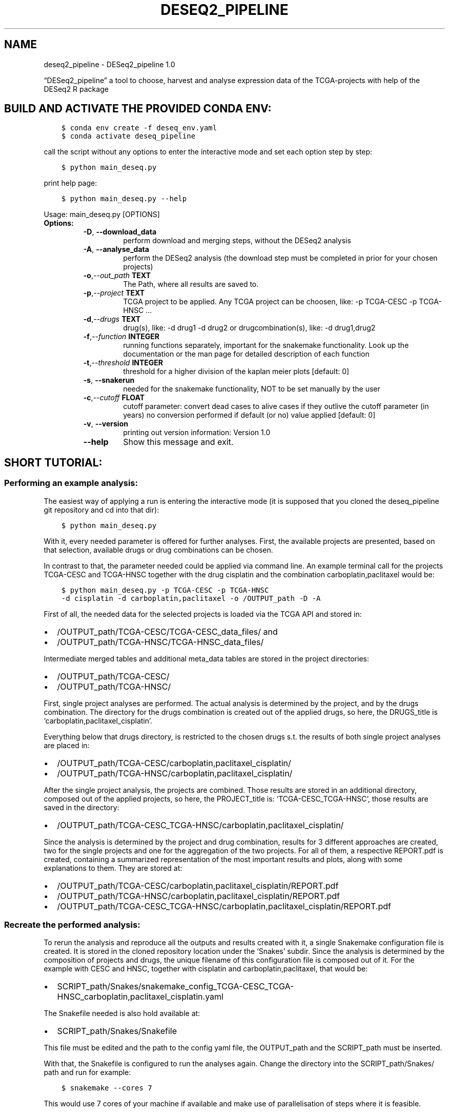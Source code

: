 .\" Man page generated from reStructuredText.
.
.
.nr rst2man-indent-level 0
.
.de1 rstReportMargin
\\$1 \\n[an-margin]
level \\n[rst2man-indent-level]
level margin: \\n[rst2man-indent\\n[rst2man-indent-level]]
-
\\n[rst2man-indent0]
\\n[rst2man-indent1]
\\n[rst2man-indent2]
..
.de1 INDENT
.\" .rstReportMargin pre:
. RS \\$1
. nr rst2man-indent\\n[rst2man-indent-level] \\n[an-margin]
. nr rst2man-indent-level +1
.\" .rstReportMargin post:
..
.de UNINDENT
. RE
.\" indent \\n[an-margin]
.\" old: \\n[rst2man-indent\\n[rst2man-indent-level]]
.nr rst2man-indent-level -1
.\" new: \\n[rst2man-indent\\n[rst2man-indent-level]]
.in \\n[rst2man-indent\\n[rst2man-indent-level]]u
..
.TH "DESEQ2_PIPELINE" "1" "Dec 07, 2021" "" "DESeq2_pipeline"
.SH NAME
deseq2_pipeline \- DESeq2_pipeline 1.0
.sp
“DESeq2_pipeline” a tool to choose, harvest and analyse expression data of
the TCGA\-projects with help of the DESeq2 R package
.SH BUILD AND ACTIVATE THE PROVIDED CONDA ENV:
.INDENT 0.0
.INDENT 3.5
.sp
.nf
.ft C
$ conda env create \-f deseq_env.yaml
$ conda activate deseq_pipeline
.ft P
.fi
.UNINDENT
.UNINDENT
.sp
call the script without any options to enter the interactive mode and set
each option step by step:
.INDENT 0.0
.INDENT 3.5
.sp
.nf
.ft C
$ python main_deseq.py
.ft P
.fi
.UNINDENT
.UNINDENT
.sp
print help page:
.INDENT 0.0
.INDENT 3.5
.sp
.nf
.ft C
$ python main_deseq.py \-\-help
.ft P
.fi
.UNINDENT
.UNINDENT
.sp
Usage: main_deseq.py [OPTIONS]
.INDENT 0.0
.TP
.B Options:
.INDENT 7.0
.TP
.B  \-D\fP,\fB  \-\-download_data
perform download and merging steps, without the
DESeq2 analysis
.TP
.B  \-A\fP,\fB  \-\-analyse_data
perform the DESeq2 analysis (the download step must
be completed in prior for your chosen projects)
.TP
.BI \-o\fP,\fB  \-\-out_path \ TEXT
The Path, where all results are saved to.
.TP
.BI \-p\fP,\fB  \-\-project \ TEXT
TCGA project to be applied. Any TCGA project can be
choosen, like: \-p TCGA\-CESC \-p TCGA\-HNSC …
.TP
.BI \-d\fP,\fB  \-\-drugs \ TEXT
drug(s), like: \-d drug1 \-d drug2 or
drugcombination(s), like: \-d drug1,drug2
.TP
.BI \-f\fP,\fB  \-\-function \ INTEGER
running functions separately, important for the
snakemake functionality. Look up the documentation
or the man page for detailed description  of each
function
.TP
.BI \-t\fP,\fB  \-\-threshold \ INTEGER
threshold for a higher division of the kaplan meier
plots  [default: 0]
.TP
.B  \-s\fP,\fB  \-\-snakerun
needed for the snakemake functionality, NOT to be
set manually by the user
.TP
.BI \-c\fP,\fB  \-\-cutoff \ FLOAT
cutoff parameter: convert dead cases to alive cases
if they outlive the cutoff parameter (in years) no
conversion performed if default (or no) value
applied  [default: 0]
.TP
.B  \-v\fP,\fB  \-\-version
printing out version information: Version 1.0
.TP
.B  \-\-help
Show this message and exit.
.UNINDENT
.UNINDENT
.SH SHORT TUTORIAL:
.SS Performing an example analysis:
.sp
The easiest way of applying a run is entering the interactive mode (it is
supposed that you cloned the deseq_pipeline git repository and cd into that
dir):
.INDENT 0.0
.INDENT 3.5
.sp
.nf
.ft C
$ python main_deseq.py
.ft P
.fi
.UNINDENT
.UNINDENT
.sp
With it, every needed parameter is offered for further analyses. First, the
available projects are presented, based on that selection, available drugs
or drug combinations can be chosen.
.sp
In contrast to that, the parameter needed could be applied via command line.
An example terminal call for the projects TCGA\-CESC and TCGA\-HNSC together with
the drug cisplatin and the combination carboplatin,paclitaxel would be:
.INDENT 0.0
.INDENT 3.5
.sp
.nf
.ft C
$ python main_deseq.py \-p TCGA\-CESC \-p TCGA\-HNSC
\-d cisplatin \-d carboplatin,paclitaxel \-o /OUTPUT_path \-D \-A
.ft P
.fi
.UNINDENT
.UNINDENT
.sp
First of all, the needed data for the selected projects is loaded via the
TCGA API and stored in:
.INDENT 0.0
.IP \(bu 2
/OUTPUT_path/TCGA\-CESC/TCGA\-CESC_data_files/ and
.IP \(bu 2
/OUTPUT_path/TCGA\-HNSC/TCGA\-HNSC_data_files/
.UNINDENT
.sp
Intermediate merged tables and additional meta_data tables are stored in the
project directories:
.INDENT 0.0
.IP \(bu 2
/OUTPUT_path/TCGA\-CESC/
.IP \(bu 2
/OUTPUT_path/TCGA\-HNSC/
.UNINDENT
.sp
First, single project analyses are performed. The actual analysis is
determined by the project, and by the drugs combination. The directory for
the drugs combination is created out of the applied drugs, so here, the
DRUGS_title is ‘carboplatin,paclitaxel_cisplatin’.
.sp
Everything below that drugs directory, is restricted to the chosen drugs
s.t. the results of both single project analyses are placed in:
.INDENT 0.0
.IP \(bu 2
/OUTPUT_path/TCGA\-CESC/carboplatin,paclitaxel_cisplatin/
.IP \(bu 2
/OUTPUT_path/TCGA\-HNSC/carboplatin,paclitaxel_cisplatin/
.UNINDENT
.sp
After the single project analysis, the projects are combined. Those results
are stored in an additional directory, composed out of the applied projects,
so here, the PROJECT_title is: ‘TCGA\-CESC_TCGA\-HNSC’, those results are saved
in the directory:
.INDENT 0.0
.IP \(bu 2
/OUTPUT_path/TCGA\-CESC_TCGA\-HNSC/carboplatin,paclitaxel_cisplatin/
.UNINDENT
.sp
Since the analysis is determined by the project and drug combination, results
for 3 different approaches are created, two for the single projects and one
for the aggregation of the two projects. For all of them, a respective
REPORT.pdf is created, containing a summarized representation of the most
important results and plots, along with some explanations to them. They are
stored at:
.INDENT 0.0
.IP \(bu 2
/OUTPUT_path/TCGA\-CESC/carboplatin,paclitaxel_cisplatin/REPORT.pdf
.IP \(bu 2
/OUTPUT_path/TCGA\-HNSC/carboplatin,paclitaxel_cisplatin/REPORT.pdf
.IP \(bu 2
/OUTPUT_path/TCGA\-CESC_TCGA\-HNSC/carboplatin,paclitaxel_cisplatin/REPORT.pdf
.UNINDENT
.SS Recreate the performed analysis:
.sp
To rerun the analysis and reproduce all the outputs and results created with
it, a single Snakemake configuration file is created. It is stored in the
cloned repository location under the ‘Snakes’ subdir.
Since the analysis is determined by the composition of projects and drugs, the
unique filename of this configuration file is composed out of it. For the
example with CESC and HNSC, together with cisplatin and carboplatin,paclitaxel,
that would be:
.INDENT 0.0
.IP \(bu 2
SCRIPT_path/Snakes/snakemake_config_TCGA\-CESC_TCGA\-HNSC_carboplatin,paclitaxel_cisplatin.yaml
.UNINDENT
.sp
The Snakefile needed is also hold available at:
.INDENT 0.0
.IP \(bu 2
SCRIPT_path/Snakes/Snakefile
.UNINDENT
.sp
This file must be edited and the path to the config yaml file, the OUTPUT_path
and the SCRIPT_path must be inserted.
.sp
With that, the Snakefile is configured to run the analyses again. Change the
directory into the SCRIPT_path/Snakes/ path and run for example:
.INDENT 0.0
.INDENT 3.5
.sp
.nf
.ft C
$ snakemake \-\-cores 7
.ft P
.fi
.UNINDENT
.UNINDENT
.sp
This would use 7 cores of your machine if available and make use of
parallelisation of steps where it is feasible.
.SH DIRECT FUNCTION CALLING VIA TERMINAL CALL:
.sp
The possibility to call some functions directly through the terminal is
necessary for the Snakemake functionality, but not an actual use case, besides
of function 11.
.sp
The \-D option is an alias to call function 1 to 6, the \-A option is an alias to
call function 7 to 15.
.sp
If you want to add a new threshold for your Kaplan Meier plots, this could be
done with function 11. The config yaml file is updated automatically, s.t. this
would be included to your fixed workflow.
.INDENT 0.0
.IP \(bu 2
\fI\%\-f 1 meta_filter()\fP
.IP \(bu 2
\fI\%\-f 2 download_clinical_tables()\fP
.IP \(bu 2
\fI\%\-f 3 download_data_files()\fP
.IP \(bu 2
\fI\%\-f 4 merging_meta_infos()\fP
.IP \(bu 2
\fI\%\-f 5 create_summary_table()\fP
.IP \(bu 2
\fI\%\-f 6 correct_drugs()\fP
.IP \(bu 2
\fI\%\-f 7 provide_DESeq2_table()\fP
.IP \(bu 2
\fI\%\-f 8 create_statistics_from_DESeq2_tables()\fP
.IP \(bu 2
\fI\%\-f 9 provide_DESeq2_table()\fP
.IP \(bu 2
\fI\%\-f 10 create_statistics_from_DESeq2_tables()\fP
.IP \(bu 2
\fI\%\-f 11 lifelines_ENSG()\fP
.IP \(bu 2
\fI\%\-f 12 drug_frequency()\fP
.IP \(bu 2
\fI\%\-f 13 create_report_pdf()\fP
.IP \(bu 2
\fI\%\-f 14 drug_frequency_all_single_projects()\fP
.IP \(bu 2
\fI\%\-f 15 create_snake_config()\fP
.UNINDENT
.SH THE DESEQ2 PIPELINE SPECIFIC THRESHOLD PARAMETER:
.sp
With the \-T parameter the gene specific Kaplan\-Meyer plots can be
adjusted. The plots are created for both, the 10 most differentially expressed
genes in the alive cases and in the dead cases. Based on the normalized
countmatrix given by DESeq2, the median of the count values serve as pivot
element for the division of cases in the groups UP and DOWN and are plotted
accordingly to those groupings.
It was desired to achieve a better separation of the graphs, with help
of the threshold parameter. Therefore, counts from cases lying to close to the
median shall be omitted. The threshold determines the percentage
depending on the pivot element, in what range around of it counts of respective
cases shall be omitted, invoking cases to the plot which show a more clear
expression level either above or below the median.
.SH DOCUMENTATION OF MODULES, CLASSES AND FUNCTIONS:
.sp
within this, every parameter needed for the analysis is set
.INDENT 0.0
.TP
.B param
out_path: path for DESeq2 pipeline outputs
.TP
.B type
out_path: str
.TP
.B param
script_path: path to the DESeq2_pipeline repo
.TP
.B type
script_path: str
.TP
.B param
function: apply, if a specific function should be executed solely        (also multiple functions possible)
.TP
.B type
function: int
.TP
.B param
drugs: applied drug(s)
.TP
.B type
drugs: list of str
.TP
.B param
project: list of projects chosen
.TP
.B type
project: list of str
.TP
.B param
download_data: bool flag, whether raw data needs to be downloaded
.TP
.B type
download_data: bool
.TP
.B param
analyse_data: bool flag, whether the deseq analyses shall be        started
.TP
.B param
threshold: parameter for the lifeline plots helping for the        classification of expression data
.TP
.B type
threshold: int
.UNINDENT
.INDENT 0.0
.TP
.B create_matrix_new.correct_drugs(PROJECT, OUTPUT_PATH, logger)
.INDENT 7.0
.TP
.B Param
PROJECT: list of projects chosen
.TP
.B Type
PROJECT: list of str
.TP
.B Param
OUTPUT_PATH: path for DESeq2 pipeline outputs
.TP
.B Type
OUTPUT_PATH: str
.TP
.B Param
logger: the adjustet logger with the right filehandler
.TP
.B Type
logger: logging instance
.UNINDENT
.sp
creating table: ‘OUTPUT_PATH/DF_3t_both_with_DRUG_combi.tsv’,
drugcombination in field ‘drugnames’ as ordered set, comma seperated.
header includes: UUID    case_id gender  vital_status    drugnames
survivaltime    years_to_last_follow_up year_of_birth   year_of_death
age_at_diagnosis        PROJECT
.INDENT 7.0
.INDENT 3.5
.sp
.nf
.ft C
# for executing this step via terminal, issue \-f 6 to your call,
# example:
$ python main_deseq.py \-p TCGA\-CESC \-d cisplatin \-f 6
.ft P
.fi
.UNINDENT
.UNINDENT
.UNINDENT
.INDENT 0.0
.TP
.B create_matrix_new.create_log_for_A(OUTPUT_PATH, PROJECT_list, PROJECT_title, DRUGS_title)
.INDENT 7.0
.TP
.B Param
OUTPUT_PATH: path for DESeq2 pipeline outputs
.TP
.B Type
OUTPUT_PATH: str
.TP
.B Param
PROJECT_list: list of applied projects
.TP
.B Type
PROJECT_list: list of str
.TP
.B Param
PROJECT_title: concatenated str of multiple projects
.TP
.B Type
PROJECT_title: str
.TP
.B Param
DRUGS_title: concatenated str of multiple drugs
.TP
.B Type
DRUGS_title: str
.UNINDENT
.sp
in case the \-A option is set without the \-D, the log file has to be createt
in advance. With that, it is simultaneously checked if the files needed
(downloaded datafiles, etc) are actually already present
.UNINDENT
.INDENT 0.0
.TP
.B create_matrix_new.create_snake_config(OUTPUT_PATH, PROJECT_title, DRUGS_title, PROJECT_list, DRUGS, SCRIPT_PATH, cutoff)
.INDENT 7.0
.TP
.B Param
OUTPUT_PATH: path for DESeq2 pipeline outputs
.TP
.B Type
OUTPUT_PATH: str
.TP
.B Param
PROJECT_title: concatenated str of multiple projects
.TP
.B Type
PROJECT_title: str
.TP
.B Param
DRUGS_title: concatenated str of multiple drugs
.TP
.B Type
DRUGS_title: str
.TP
.B Param
PROJECT_list: list of applied projects
.TP
.B Type
PROJECT_list: list of str
.TP
.B Param
DRUGS: applied drug(s)
.TP
.B Type
DRUGS: list of str
.TP
.B Param
SCRIPT_PATH: path to the DESeq2_pipeline repo
.TP
.B Type
SCRIPT_PATH: str
.TP
.B Param
cutoff: path to the DESeq2_pipeline repo
.TP
.B Type
cutoff: float
.UNINDENT
.sp
out of the log files in PROJECT_title/DRUGS_title/test_log.log
parse out all outputfiles of the applied run and create
PROJECT_title/DRUGS_title/snakemake_config.yaml
.INDENT 7.0
.INDENT 3.5
.sp
.nf
.ft C
# for executing this step via terminal, issue \-f 15 to your call,
# example:
$ python main_deseq.py \-p TCGA\-CESC \-d cisplatin \-f 15
.ft P
.fi
.UNINDENT
.UNINDENT
.UNINDENT
.INDENT 0.0
.TP
.B create_matrix_new.create_statistics_from_DESeq2_tables(OUTPUT_PATH, DRUGS, SCRIPT_PATH, PROJECT, logger, DRUGS_title)
.INDENT 7.0
.TP
.B Param
OUTPUT_PATH: path for DESeq2 pipeline outputs
.TP
.B Type
OUTPUT_PATH: str
.TP
.B Param
DRUGS: applied drug(s)
.TP
.B Type
DRUGS: list of str
.TP
.B Param
SCRIPT_PATH: path to the DESeq2_pipeline repo
.TP
.B Type
SCRIPT_PATH: str
.TP
.B Param
PROJECT: list of projects chosen
.TP
.B Type
PROJECT: list of str
.TP
.B Param
logger: the adjustet logger with the right filehandler
.TP
.B Type
logger: logging instance
.UNINDENT
.sp
adding some statistics to the result output tables from DESeq2
table is saved in
OUTPUT_PATH/PROJECT_title/DRUGS_title/DESeq2_out***/results_statistics.tsv
.INDENT 7.0
.INDENT 3.5
.sp
.nf
.ft C
# for executing this step via terminal, issue \-f 8 to your call,
# example:
$ python main_deseq.py \-p TCGA\-CESC \-d cisplatin \-f 8

# when choosing multiple projects, call:
$ python main_deseq.py \-p TCGA\-CESC  \-p TCGA\-HNSC \-d cisplatin \-f 10
.ft P
.fi
.UNINDENT
.UNINDENT
.UNINDENT
.INDENT 0.0
.TP
.B create_matrix_new.create_summary_table(OUTPUT_PATH, PROJECT, logger)
.INDENT 7.0
.TP
.B Param
OUTPUT_PATH: path for DESeq2 pipeline outputs
.TP
.B Type
OUTPUT_PATH: str
.TP
.B Param
PROJECT: list of projects chosen
.TP
.B Type
PROJECT: list of str
.TP
.B Param
logger: the adjustet logger with the right filehandler
.TP
.B Type
logger: logging instance
.UNINDENT
.sp
get the raw data out of the gzip compressed files and merge them together,
save complete merged table in OUTPUT_PATH/PROJECT/summary_DF.tsv
.SH EXAMPLE STRUCTURE FOR SUMMARY_DF.TSV:
.TS
center;
|l|l|.
_
T{
gene identifier
T}	T{
case_id with counts
T}
_
T{
genes
T}	T{
6ff12a54\-10da\-4941\-bfea\-7b66e19b4be9 …
T}
_
T{
ENSG00000000003
T}	T{
3423 …
T}
_
T{
ENSG00000000005
T}	T{
0 …
T}
_
.TE
.INDENT 7.0
.INDENT 3.5
.sp
.nf
.ft C
# for executing this step via terminal, issue \-f 5 to your call,
# example:
$ python main_deseq.py \-p TCGA\-CESC \-d cisplatin \-f 5
.ft P
.fi
.UNINDENT
.UNINDENT
.UNINDENT
.INDENT 0.0
.TP
.B create_matrix_new.download_clinical_tables(UUID, PROJECT, OUTPUT_PATH, logger)
.INDENT 7.0
.TP
.B Param
UUID: unique file identifier of the meta table
.TP
.B Type
UUID: str
.TP
.B Param
PROJECT: list of projects chosen
.TP
.B Type
PROJECT: list of str
.TP
.B Param
OUTPUT_PATH: path for DESeq2 pipeline outputs
.TP
.B Type
OUTPUT_PATH: str
.TP
.B Param
logger: the adjustet logger with the right filehandler
.TP
.B Type
logger: logging instance
.UNINDENT
.sp
with the UUID the clinical tables will be downloaded in the
OUTPUT_PATH/PROJECT:
.INDENT 7.0
.INDENT 3.5
.INDENT 0.0
.IP \(bu 2
nationwidechildrens.org_clinical_patient_****.txt
.IP \(bu 2
nationwidechildrens.org_clinical_drug_****.txt
.UNINDENT
.UNINDENT
.UNINDENT
.INDENT 7.0
.INDENT 3.5
.sp
.nf
.ft C
# for executing this step via terminal, issue \-f 2 to your call,
# example:
$ python main_deseq.py \-p TCGA\-CESC \-d cisplatin \-f 2
.ft P
.fi
.UNINDENT
.UNINDENT
.UNINDENT
.INDENT 0.0
.TP
.B create_matrix_new.download_data_files(PROJECT, FILE_TYPE, OUTPUT_PATH, logger, snakerun, PROJECT_title, DRUGS_title, SCRIPT_PATH)
.INDENT 7.0
.TP
.B Param
PROJECT: list of projects chosen
.TP
.B Type
PROJECT: list of str
.TP
.B Param
FILE_TYPE: type of raw data to download from TCGA
.TP
.B Type
FILE_TYPE: str
.TP
.B Param
OUTPUT_PATH: path for DESeq2 pipeline outputs
.TP
.B Type
OUTPUT_PATH: str
.TP
.B Param
logger: the adjustet logger with the right filehandler
.TP
.B Type
logger: logging instance
.UNINDENT
.sp
dowloading all data files and the belonging manifest with UUID to each file
creating a subdir in the OUTPUT_PATH/PROJECT/ folder named
“{PROJECT}_data_files”
the belonging MANIFEST.txt is saved in OUTPUT_PATH/PROJECT
.INDENT 7.0
.INDENT 3.5
.sp
.nf
.ft C
# for executing this step via terminal, issue \-f 3 to your call,
# example:
$ python main_deseq.py \-p TCGA\-CESC \-d cisplatin \-f 3
.ft P
.fi
.UNINDENT
.UNINDENT
.UNINDENT
.INDENT 0.0
.TP
.B create_matrix_new.merging_meta_infos(OUTPUT_PATH, PROJECT, logger)
.INDENT 7.0
.TP
.B Param
OUTPUT_PATH: path for DESeq2 pipeline outputs
.TP
.B Type
OUTPUT_PATH: str
.TP
.B Param
PROJECT: list of projects chosen
.TP
.B Type
PROJECT: list of str
.TP
.B Param
logger: the adjustet logger with the right filehandler
.TP
.B Type
logger: logging instance
.UNINDENT
.sp
merging the infos out of the 3 tables together(nationewidechildrens.org..,
manifest, metainfo)
creating 3 new tables, one with innerjoin(both), two with left and right
outer join to save those files where information is missing:
* DF_3t_left: no information about therapeutic_agents
* DF_3t_right: missing filename (case_id present)
.INDENT 7.0
.IP \(bu 2
DF_3t_both holds infos like UUID, filename, md5, size, state, case_id,        gender, vital_status, year_of_birth, year_of_death and some more..
.UNINDENT
.sp
every table saved in OUTPUT_PATH/PROJECT/
.INDENT 7.0
.INDENT 3.5
.sp
.nf
.ft C
# for executing this step via terminal, issue \-f 4 to your call,
# example:
$ python main_deseq.py \-p TCGA\-CESC \-d cisplatin \-f 4
.ft P
.fi
.UNINDENT
.UNINDENT
.UNINDENT
.INDENT 0.0
.TP
.B create_matrix_new.meta_filter(PROJECT, FILE_TYPE, OUTPUT_PATH, DRUGS_title, logger, SCRIPT_PATH, PROJECT_title, snakerun)
.INDENT 7.0
.TP
.B Param
PROJECT: list of projects chosen
.TP
.B Type
PROJECT: list of str
.TP
.B Param
FILE_TYPE: type of raw data to download from TCGA
.TP
.B Type
FILE_TYPE: str
.TP
.B Param
OUTPUT_PATH: path for DESeq2 pipeline outputs
.TP
.B Type
OUTPUT_PATH: str
.TP
.B Param
DRUGS_title: merged drug title out of multiple drugs
.TP
.B Type
DRUGS_title: str
.TP
.B Param
logger: the adjustet logger with the right filehandler
.TP
.B Type
logger: logging instance
.TP
.B Param
SCRIPT_PATH: path to the deseq_pipeline repo
.TP
.B Type
SCRIPT_PATH: str
.TP
.B Param
PROJECT_title: merged project title out of multiple projects
.TP
.B Type
PROJECT_title: str
.TP
.B Param
snakerun: the adjustet logger with the right filehandler
.TP
.B Type
logger: logging instance
.UNINDENT
.sp
creating the meta_info.dat file in your OUTPUT_PATH/PROJECT directory
.INDENT 7.0
.INDENT 3.5
.sp
.nf
.ft C
# for executing this step via terminal, issue \-f 1 to your call,
# example:
$ python main_deseq.py \-p TCGA\-CESC \-d cisplatin \-f 1
.ft P
.fi
.UNINDENT
.UNINDENT
.UNINDENT
.INDENT 0.0
.TP
.B create_matrix_new.provide_DESeq2_table(PROJECT, OUTPUT_PATH, DRUGS, SCRIPT_PATH, logger, cutoff, DRUGS_title)
.INDENT 7.0
.TP
.B Param
PROJECT: list of projects chosen
.TP
.B Type
PROJECT: list of str
.TP
.B Param
OUTPUT_PATH: path for DESeq2 pipeline outputs
.TP
.B Type
OUTPUT_PATH: str
.TP
.B Param
DRUGS: applied drug(s)
.TP
.B Type
DRUGS: list of str
.TP
.B Param
SCRIPT_PATH: path to the DESeq2_pipeline repo
.TP
.B Type
SCRIPT_PATH: str
.TP
.B Param
logger: the adjustet logger with the right filehandler
.TP
.B Type
logger: logging instance
.UNINDENT
.sp
filtering case_id according to DRUG query
providing new table for DESeq2 analysis
dependend on distinguishable factors of the tables provided, a
singlefactorial (at least differences in vital state) or a mutlifactorial
run in DESeq2 is performed (gender, therapy or project )
.INDENT 7.0
.INDENT 3.5
.sp
.nf
.ft C
# for executing this step via terminal, issue \-f 7 to your call,
# example:
$ python main_deseq.py \-p TCGA\-CESC \-d cisplatin \-f 7

# when choosing multiple projects, call:
$ python main_deseq.py \-p TCGA\-CESC  \-p TCGA\-HNSC \-d cisplatin \-f 9
.ft P
.fi
.UNINDENT
.UNINDENT
.UNINDENT
.INDENT 0.0
.TP
.B create_matrix_new.set_logger(OUTPUT_PATH, PROJECT_title, DRUGS_title)
.INDENT 7.0
.TP
.B Param
OUTPUT_PATH: path for DESeq2 pipeline outputs
.TP
.B Type
OUTPUT_PATH: str
.TP
.B Param
PROJECT_title: merged project title out of multiple projects
.TP
.B Type
PROJECT_title: str
.TP
.B Param
DRUGS_title: merged drug title out of multiple drugs
.TP
.B Type
DRUGS_title: str
.UNINDENT
.sp
every paths and options are set, configure here the logfiles, with which
the snakemake config files are going to be created we create 2 loggers, in
case just one project is applied the logs are written in
PROJECT/DRUGS_title/test_log.log in case multi project is applied, the logs
are written in PROJECT_title/DRUGS_title/test_log.log with that, it is
clear which config file shall be createt out of the logfiles present in one
outputpath (the drugs path must therefore be created from the first fct, to
write the log file also, the dir of the logfile must be logged, s.t.
snakemake knows where the input file for the final snakemake configuratioin
file is located
.UNINDENT
.INDENT 0.0
.TP
.B create_matrix_new.snake_meta(PROJECT, FILE_TYPE, OUTPUT_PATH, DRUGS_title, SCRIPT_PATH, PROJECT_title)
.INDENT 7.0
.TP
.B Param
PROJECT: list of projects chosen
.TP
.B Type
PROJECT: list of str
.TP
.B Param
FILE_TYPE: type of raw data to download from TCGA
.TP
.B Type
FILE_TYPE: str
.TP
.B Param
OUTPUT_PATH: path for DESeq2 pipeline outputs
.TP
.B Type
OUTPUT_PATH: str
.TP
.B Param
DRUGS_title: concatenated str of multiple drugs
.TP
.B Type
DRUGS_title: str
.TP
.B Param
SCRIPT_PATH: path to the DESeq2_pipeline repo
.TP
.B Type
SCRIPT_PATH: str
.TP
.B Param
PROJECT_title: concatenated str of multiple projects
.TP
.B Type
PROJECT_title: str
.UNINDENT
.sp
copy the respective
SCRIPT_PATH/Snakes/meta_infos/PROJECT_title/DRUGS_title*/meta_info.dat
into the actual OUTPUT_PATH/PROJECT/ path
.UNINDENT
.INDENT 0.0
.TP
.B choose_therapy.Choose_drugs(SCRIPT_PATH, PROJECTS)
.INDENT 7.0
.TP
.B Param
SCRIPT_PATH: path to the DESeq2_pipeline repo
.TP
.B Type
SCRIPT_PATH: str
.TP
.B Param
PROJECTS: list of projects chosen
.TP
.B Type
PROJECTS: list of str
.UNINDENT
.sp
interactively requesting the drugs which shall be applied to the deseq
approach
.UNINDENT
.INDENT 0.0
.TP
.B choose_therapy.Choose_path_and_option(OUTPUT_PATH, PROJECTS, DRUGS, function, SCRIPT_PATH, analyse_data, download_data, threshold)
.INDENT 7.0
.TP
.B Param
OUTPUT_PATH: path for DESeq2 pipeline outputs
.TP
.B Type
OUTPUT_PATH: str
.TP
.B Param
PROJECTS: list of projects chosen
.TP
.B Type
PROJECTS: list of str
.TP
.B Param
DRUGS: applied drug(s)
.TP
.B Type
DRUGS: list of str
.TP
.B Param
function: applied functions
.TP
.B Type
function: int
.TP
.B Param
SCRIPT_PATH: path to the DESeq2_pipeline repo
.TP
.B Type
SCRIPT_PATH: str
.UNINDENT
.sp
interactively requesting whether download steps, analysis or both should be
performed
.UNINDENT
.INDENT 0.0
.TP
.B choose_therapy.Choose_project()
interactively requesting the Projects that shall be applied to the deseq
approach
.UNINDENT
.INDENT 0.0
.TP
.B class lifeline_summary_test_2.Lifeline_plot(OUTPUT_PATH, PROJECT_title, DRUGS_title, path_to_result, prefix, threshold, multi_project)
returning the ENSG on which the gene specific KaplanMeier plots are created
.UNINDENT
.INDENT 0.0
.TP
.B lifeline_summary_test_2.lifelines_ENSG(OUTPUT_PATH, DRUGS, PROJECT_DRUG_UUID, threshold, DRUGS_title)
.INDENT 7.0
.TP
.B Param
OUTPUT_PATH: path for DESeq2 pipeline outputs
.TP
.B Type
OUTPUT_PATH: str
.TP
.B Param
DRUGS: applied drug(s)
.TP
.B Type
DRUGS: list of strings
.TP
.B Param
PROJECT_DRUG_UUID: hash holding a project to the UUID of the    belonging drugtable
.TP
.B Type
PROJECT_DRUG_UUID: dict
.TP
.B Param
threshold: parameter for the lifeline plots helping for the    classification of expression data
.TP
.B Type
threshold: int
.UNINDENT
.nf
script creates the plots:
lifelines_cumulative_density.svg,
lifelines_multiple_groups.svg,
lifelines_parametric_models_2.svg,
lifelines_survival_fct.svg,
lifelines_table.tsv in OUTPUT_PATH
.fi
.sp
.INDENT 7.0
.IP \(bu 2
with the different expression ENSGs (normalized counts given from        deseq, median from them and separated in UP and DOWN)         groups plottet with lifeline
.UNINDENT
.sp
\fBneeded\fP:
.INDENT 7.0
.IP \(bu 2
ALL_PROJECTS_summary_dead_alive_reduced_INFO.tsv as
.UNINDENT
.sp
\fBcount_DF_MI\fP (just the info for building the multiindex for    \fBcount_DF\fP):
.SH EXAMPLE MULTIINDEX TABLE
.TS
center;
|l|l|.
_
T{
variable
T}	T{
value
T}
_
T{
vital_status
T}	T{
alive
T}
_
T{
gender
T}	T{
female
T}
_
T{
case_id
T}	T{
6ff12a54\-10da\-4941\-bfea\-7b66e19b4be9
T}
_
T{
PROJECT
T}	T{
TCGA\-CESC
T}
_
.TE
.INDENT 7.0
.IP \(bu 2
DESeq2_MF_normalized_counts_reduced.tsv as
.UNINDENT
.SH ENSG TABLE, COUNT_DF (NORMALIZED COUNTS WITH HELP OF DESEQ2)
.TS
center;
|l|l|.
_
T{
variable
T}	T{
value
T}
_
T{
ENSG00000000003
T}	T{
4109.0073147311
T}
_
T{
ENSG00000000005
T}	T{
0
T}
_
.TE
.INDENT 7.0
.IP \(bu 2
OUTPUT_PATH/DRUGS/DESeq2_MF_results_reduced.tsv as \fBDF_res\fP
.UNINDENT
.sp
creates the \fBENSG_list\fP on the basis of the DESeq_results in
dependence of the resulttables, we get the 10 highest and 10 lowest
logfoldchange
.sp
–> here we sort log2fold change wise and merge then the most different
INCREASING and DECREASING cases with the
TCGA\-*/DF_3t_both_with_DRUG_combi.tsv, in this table we have the
fields:
.sp
UUID case_id gender, vital_status, drugnames, survivaltime,
years_to_last_follow_up, year_of_birth, year_of_death,
age_at_diagnosis, PROJECT,
.sp
[the survivaltime is created ot of the
nationwidechildrens.org_clinical_patient_cesc.txt table, col days_to_death,
this is performed in fct. 6, correct_drugs()]
.sp
with it we create the table for lifeline
.SH EXAMPLE TABLE FOR LIFELINE INPUT
.TS
center;
|l|l|l|l|.
_
T{
index
T}	T{
T
T}	T{
E
T}	T{
case_id
T}
_
T{
0
T}	T{
5.197260273972604
T}	T{
True
T}	T{
9ffa79fa\-d2d8\-48e1\-8fd6\-4b020ecf357c
T}
_
T{
1
T}	T{
0.8602739726027397
T}	T{
False
T}	T{
0de19185\-3517\-4e30\-925b\-7eb1f5079ec2
T}
_
.TE
.INDENT 7.0
.IP \(bu 2
the up and down separation depends on the median of the normalized     count matrix
.IP \(bu 2
setting the threshold based on the median of the logfoldchange, delete         out 10 % around it if \-f 11 is applied
.UNINDENT
.INDENT 7.0
.INDENT 3.5
.sp
.nf
.ft C
# for executing this step via terminal, issue \-f 11 to your call,
# example:
$ python main_deseq.py \-p TCGA\-CESC \-d cisplatin \-f 11

# you can try out different thresholds, new directorys are
# created therefore:
$ python main_deseq.py \-p TCGA\-CESC \-d cisplatin \-f 11 \-t 10
.ft P
.fi
.UNINDENT
.UNINDENT
.UNINDENT
.INDENT 0.0
.TP
.B walk_all_drug_frequency.drug_frequency(OUTPUT_PATH, DRUGS, SCRIPT_PATH, PROJECT_DRUG_UUID, DRUGS_title)
.INDENT 7.0
.TP
.B Param
OUTPUT_PATH: path for DESeq2 pipeline outputs
.TP
.B Type
OUTPUT_PATH: str
.TP
.B Param
DRUGS: applied drug(s)
.TP
.B Type
DRUGS: list of str
.TP
.B Param
SCRIPT_PATH: path to the DESeq2_pipeline repo
.TP
.B Type
SCRIPT_PATH: str
.TP
.B Param
PROJECT_DRUG_UUID: hash holding a project to the UUID of the    belonging drugtable
.TP
.B Type
PROJECT_DRUG_UUID: dict
.UNINDENT
.sp
create an overview of all available drugs, of the applied projects in
DESeq2 output dir
.INDENT 7.0
.INDENT 3.5
.sp
.nf
.ft C
# for executing this step via terminal, issue \-f 12 to your call,
# example:
$ python main_deseq.py \-p TCGA\-CESC \-d cisplatin \-f 12
.ft P
.fi
.UNINDENT
.UNINDENT
.UNINDENT
.INDENT 0.0
.TP
.B walk_all_drug_frequency.drug_frequency_all_single_projects(OUTPUT_PATH, DRUGS, SCRIPT_PATH, PROJECT_DRUG_UUID, DRUGS_title)
.INDENT 7.0
.TP
.B Param
OUTPUT_PATH: path for DESeq2 pipeline outputs
.TP
.B Type
OUTPUT_PATH: str
.TP
.B Param
DRUGS: applied drug(s)
.TP
.B Type
DRUGS: list of str
.TP
.B Param
SCRIPT_PATH: path to the DESeq2_pipeline repo
.TP
.B Type
SCRIPT_PATH: str
.TP
.B Param
PROJECT_DRUG_UUID: hash holding a project to the UUID of the    belonging drugtable
.TP
.B Type
PROJECT_DRUG_UUID: dict
.UNINDENT
.sp
take every drug frequency out of the single project folders, therefore walk
in the OUTPUT_PATH/TCGA\-[2..4] folders…
.INDENT 7.0
.INDENT 3.5
.sp
.nf
.ft C
# for executing this step via terminal, issue \-f 14 to your call,
# example:
$ python main_deseq.py \-p TCGA\-CESC \-d cisplatin \-f 14
.ft P
.fi
.UNINDENT
.UNINDENT
.UNINDENT
.INDENT 0.0
.TP
.B create_report.create_report_pdf(OUTPUT_PATH, DRUGS, SCRIPT_PATH, PROJECT_DRUG_UUID, threshold, cutoff, DRUGS_title)
.INDENT 7.0
.TP
.B Param
OUTPUT_PATH: path for DESeq2 pipeline outputs
.TP
.B Type
OUTPUT_PATH: str
.TP
.B Param
DRUGS: applied drug(s)
.TP
.B Type
DRUGS: list of str
.TP
.B Param
SCRIPT_PATH: path to the DESeq2_pipeline repo
.TP
.B Type
SCRIPT_PATH: str
.TP
.B Param
PROJECT_DRUG_UUID: hash holding a project to the UUID of the    belonging drugtable
.TP
.B Type
PROJECT_DRUG_UUID: dict
.TP
.B Param
threshold: parameter for the lifeline plots helping for the    classification of expression data
.TP
.B Type
threshold: int
.UNINDENT
.sp
creating a report file with all visual outputs created in an analysis,
saved at OUTPUT_PATH/PROJECT_title/DRUGS_title/REPORT.pdf
.INDENT 7.0
.INDENT 3.5
.sp
.nf
.ft C
# for executing this step via terminal, issue \-f 13 to your call,
# example:
$ python main_deseq.py \-p TCGA\-CESC \-d cisplatin \-f 13 \-t 0
# if you want to include several thresholds you had created in prior
# with the KaplanMeier function (\-f 11 or within \-A), apply them here
# as well, for
# example:
$ python main_deseq.py \-p TCGA\-CESC \-d cisplatin \-f 13 \-t 0 \-t 50 \-t
100
.ft P
.fi
.UNINDENT
.UNINDENT
.UNINDENT
.SH TABLES
.INDENT 0.0
.IP \(bu 2
\fI\%example structure for summary_DF.tsv:\fP
.IP \(bu 2
\fI\%example multiindex table\fP
.IP \(bu 2
\fI\%ENSG table, count_DF (normalized counts with help of DESeq2)\fP
.IP \(bu 2
\fI\%example table for lifeline input\fP
.UNINDENT
.SH INDICES AND TABLES
.INDENT 0.0
.IP \(bu 2
genindex
.IP \(bu 2
modindex
.IP \(bu 2
search
.UNINDENT
.SH AUTHOR
Gabor Balogh
.SH COPYRIGHT
2021, Gabor Balogh
.\" Generated by docutils manpage writer.
.
